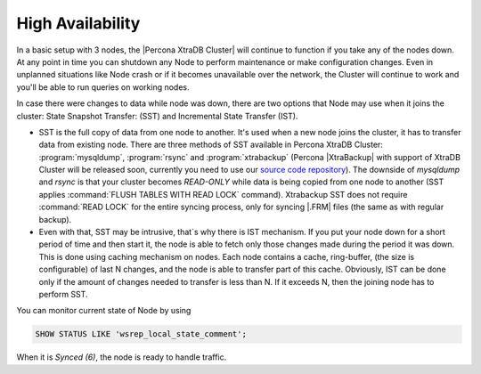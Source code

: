 High Availability
=================

In a basic setup with 3 nodes, the |Percona XtraDB Cluster| will continue to function if you take any of the nodes down.
At any point in time you can shutdown any Node to perform maintenance or make 
configuration changes. Even in unplanned situations like Node crash or if it 
becomes unavailable over the network, the Cluster will continue to work and you'll be able 
to run queries on working nodes.

In case there were changes to data while node was down, there are two options that Node may use when it joins the cluster: State Snapshot Transfer:  (SST) and Incremental State Transfer (IST).

* SST is the full copy of data from one node to another. It's used when a new node joins the cluster, it has to transfer data from existing node. There are three methods of SST available in Percona XtraDB Cluster: :program:`mysqldump`, :program:`rsync` and :program:`xtrabackup` (Percona |XtraBackup| with support of XtraDB Cluster will be released soon, currently you need to use our `source code repository <http://www.percona.com/doc/percona-xtrabackup/installation/compiling_xtrabackup.html>`_). The downside of `mysqldump` and `rsync` is that your cluster becomes *READ-ONLY* while data is being copied from one node to another (SST applies :command:`FLUSH TABLES WITH READ LOCK` command). Xtrabackup SST does not require :command:`READ LOCK` for the entire syncing process, only for syncing |.FRM| files (the same as with regular backup).

* Even with that, SST may be intrusive, that`s why there is IST mechanism. If you put your node down for a short period of time and then start it, the node is able to fetch only those changes made during the period it was down. This is done using caching mechanism on nodes. Each node contains a cache, ring-buffer, (the size is configurable) of last N changes, and the node is able to transfer part of this cache. Obviously, IST can be done only if the amount of changes needed to transfer is less than N. If it exceeds N, then the joining node has to perform SST.

You can monitor current state of Node by using

.. code-block:: mysql

   SHOW STATUS LIKE 'wsrep_local_state_comment';

When it is `Synced (6)`, the node is ready to handle traffic.
